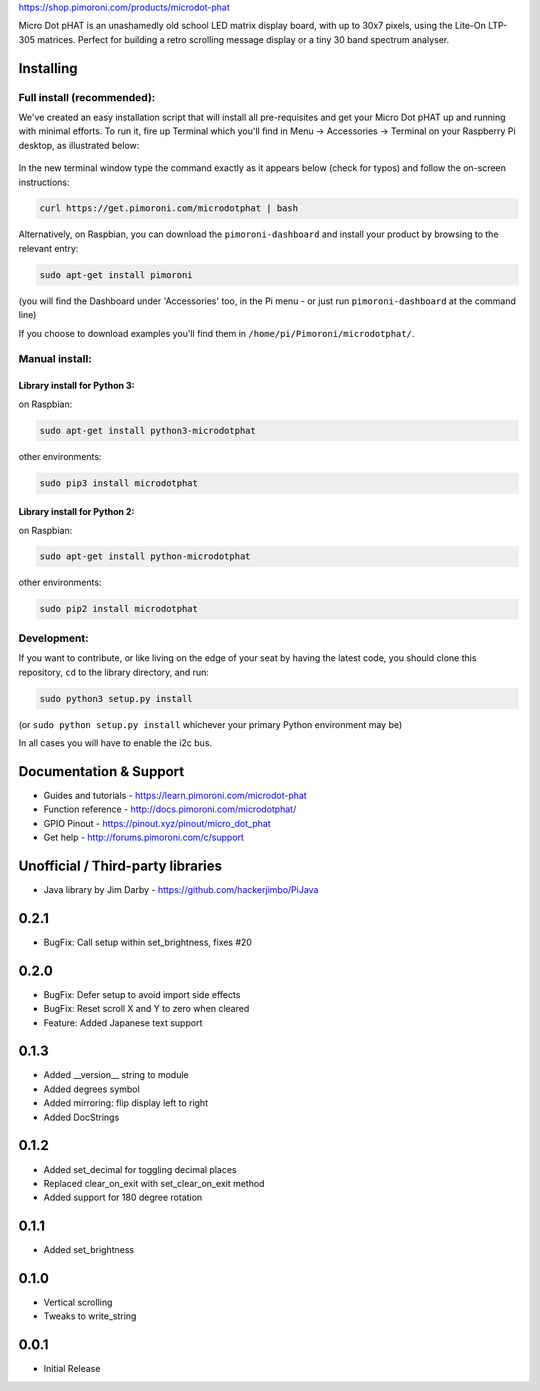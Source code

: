 |Micro Dot pHAT| https://shop.pimoroni.com/products/microdot-phat

Micro Dot pHAT is an unashamedly old school LED matrix display board,
with up to 30x7 pixels, using the Lite-On LTP-305 matrices. Perfect for
building a retro scrolling message display or a tiny 30 band spectrum
analyser.

Installing
----------

Full install (recommended):
~~~~~~~~~~~~~~~~~~~~~~~~~~~

We've created an easy installation script that will install all
pre-requisites and get your Micro Dot pHAT up and running with minimal
efforts. To run it, fire up Terminal which you'll find in Menu ->
Accessories -> Terminal on your Raspberry Pi desktop, as illustrated
below:

.. figure:: http://get.pimoroni.com/resources/github-repo-terminal.png
   :alt: Finding the terminal

In the new terminal window type the command exactly as it appears below
(check for typos) and follow the on-screen instructions:

.. code:: bash

    curl https://get.pimoroni.com/microdotphat | bash

Alternatively, on Raspbian, you can download the ``pimoroni-dashboard``
and install your product by browsing to the relevant entry:

.. code:: bash

    sudo apt-get install pimoroni

(you will find the Dashboard under 'Accessories' too, in the Pi menu -
or just run ``pimoroni-dashboard`` at the command line)

If you choose to download examples you'll find them in
``/home/pi/Pimoroni/microdotphat/``.

Manual install:
~~~~~~~~~~~~~~~

Library install for Python 3:
^^^^^^^^^^^^^^^^^^^^^^^^^^^^^

on Raspbian:

.. code:: bash

    sudo apt-get install python3-microdotphat

other environments:

.. code:: bash

    sudo pip3 install microdotphat

Library install for Python 2:
^^^^^^^^^^^^^^^^^^^^^^^^^^^^^

on Raspbian:

.. code:: bash

    sudo apt-get install python-microdotphat

other environments:

.. code:: bash

    sudo pip2 install microdotphat

Development:
~~~~~~~~~~~~

If you want to contribute, or like living on the edge of your seat by
having the latest code, you should clone this repository, ``cd`` to the
library directory, and run:

.. code:: bash

    sudo python3 setup.py install

(or ``sudo python setup.py install`` whichever your primary Python
environment may be)

In all cases you will have to enable the i2c bus.

Documentation & Support
-----------------------

-  Guides and tutorials - https://learn.pimoroni.com/microdot-phat
-  Function reference - http://docs.pimoroni.com/microdotphat/
-  GPIO Pinout - https://pinout.xyz/pinout/micro\_dot\_phat
-  Get help - http://forums.pimoroni.com/c/support

Unofficial / Third-party libraries
----------------------------------

-  Java library by Jim Darby - https://github.com/hackerjimbo/PiJava

.. |Micro Dot pHAT| image:: https://raw.githubusercontent.com/pimoroni/microdot-phat/master/microdot-phat-logo.png

0.2.1
-----

* BugFix: Call setup within set_brightness, fixes #20

0.2.0
-----

* BugFix: Defer setup to avoid import side effects
* BugFix: Reset scroll X and Y to zero when cleared
* Feature: Added Japanese text support

0.1.3
-----

* Added __version__ string to module
* Added degrees symbol
* Added mirroring: flip display left to right
* Added DocStrings

0.1.2
-----

* Added set_decimal for toggling decimal places
* Replaced clear_on_exit with set_clear_on_exit method
* Added support for 180 degree rotation

0.1.1
-----

* Added set_brightness

0.1.0
-----

* Vertical scrolling
* Tweaks to write_string

0.0.1
-----

* Initial Release



